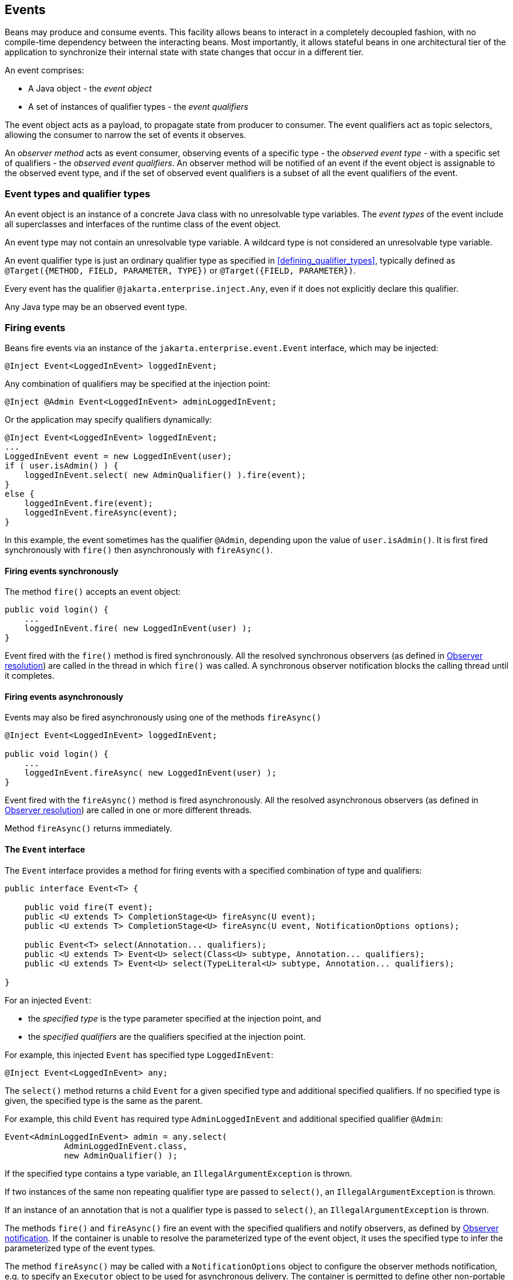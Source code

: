 [[events]]

== Events

Beans may produce and consume events.
This facility allows beans to interact in a completely decoupled fashion, with no compile-time dependency between the interacting beans.
Most importantly, it allows stateful beans in one architectural tier of the application to synchronize their internal state with state changes that occur in a different tier.

An event comprises:

* A Java object - the _event object_
* A set of instances of qualifier types - the _event qualifiers_


The event object acts as a payload, to propagate state from producer to consumer.
The event qualifiers act as topic selectors, allowing the consumer to narrow the set of events it observes.

An _observer method_ acts as event consumer, observing events of a specific type - the _observed event type_  - with a specific set of qualifiers - the _observed event qualifiers_.
An observer method will be notified of an event if the event object is assignable to the observed event type, and if the set of observed event qualifiers is a subset of all the event qualifiers of the event.


[[event_types_and_qualifier_types]]

=== Event types and qualifier types

An event object is an instance of a concrete Java class with no unresolvable type variables.
The _event types_ of the event include all superclasses and interfaces of the runtime class of the event object.

An event type may not contain an unresolvable type variable. A wildcard type is not considered an unresolvable type variable.

An event qualifier type is just an ordinary qualifier type as specified in <<defining_qualifier_types>>, typically defined as `@Target({METHOD, FIELD, PARAMETER, TYPE})` or `@Target({FIELD, PARAMETER})`.

Every event has the qualifier `@jakarta.enterprise.inject.Any`, even if it does not explicitly declare this qualifier.

Any Java type may be an observed event type.

[[firing_events]]

=== Firing events

Beans fire events via an instance of the `jakarta.enterprise.event.Event` interface, which may be injected:

[source, java]
----
@Inject Event<LoggedInEvent> loggedInEvent;
----

Any combination of qualifiers may be specified at the injection point:

[source, java]
----
@Inject @Admin Event<LoggedInEvent> adminLoggedInEvent;
----

Or the application may specify qualifiers dynamically:

[source, java]
----
@Inject Event<LoggedInEvent> loggedInEvent;
...
LoggedInEvent event = new LoggedInEvent(user);
if ( user.isAdmin() ) {
    loggedInEvent.select( new AdminQualifier() ).fire(event);
}
else {
    loggedInEvent.fire(event);
    loggedInEvent.fireAsync(event);
}
----

In this example, the event sometimes has the qualifier `@Admin`, depending upon the value of `user.isAdmin()`.
It is first fired synchronously with `fire()` then asynchronously with `fireAsync()`.

[[firing_events_synchronously]]

==== Firing events synchronously

The method `fire()` accepts an event object:

[source, java]
----
public void login() {
    ...
    loggedInEvent.fire( new LoggedInEvent(user) );
}
----

Event fired with the `fire()` method is fired synchronously.
All the resolved synchronous observers (as defined in <<observer_resolution>>) are called in the thread in which `fire()` was called.
A synchronous observer notification blocks the calling thread until it completes.

[[firing_events_asynchronously]]

==== Firing events asynchronously

Events may also be fired asynchronously using one of the methods `fireAsync()`

[source, java]
----
@Inject Event<LoggedInEvent> loggedInEvent;

public void login() {
    ...
    loggedInEvent.fireAsync( new LoggedInEvent(user) );
}
----

Event fired with the `fireAsync()` method is fired asynchronously.
All the resolved asynchronous observers (as defined in <<observer_resolution>>) are called in one or more different threads.

Method `fireAsync()` returns immediately.

[[event]]

==== The `Event` interface

The `Event` interface provides a method for firing events with a specified combination of type and qualifiers:

[source, java]
----
public interface Event<T> {

    public void fire(T event);
    public <U extends T> CompletionStage<U> fireAsync(U event);
    public <U extends T> CompletionStage<U> fireAsync(U event, NotificationOptions options);

    public Event<T> select(Annotation... qualifiers);
    public <U extends T> Event<U> select(Class<U> subtype, Annotation... qualifiers);
    public <U extends T> Event<U> select(TypeLiteral<U> subtype, Annotation... qualifiers);

}
----

For an injected `Event`:

* the _specified type_ is the type parameter specified at the injection point, and
* the _specified qualifiers_ are the qualifiers specified at the injection point.


For example, this injected `Event` has specified type `LoggedInEvent`:

[source, java]
----
@Inject Event<LoggedInEvent> any;
----

The `select()` method returns a child `Event` for a given specified type and additional specified qualifiers.
If no specified type is given, the specified type is the same as the parent.

For example, this child `Event` has required type `AdminLoggedInEvent` and additional specified qualifier `@Admin`:

[source, java]
----
Event<AdminLoggedInEvent> admin = any.select(
            AdminLoggedInEvent.class,
            new AdminQualifier() );
----

If the specified type contains a type variable, an `IllegalArgumentException` is thrown.

If two instances of the same non repeating qualifier type are passed to `select()`, an `IllegalArgumentException` is thrown.

If an instance of an annotation that is not a qualifier type is passed to `select()`, an `IllegalArgumentException` is thrown.

The methods `fire()` and `fireAsync()` fire an event with the specified qualifiers and notify observers, as defined by <<observer_notification>>.
If the container is unable to resolve the parameterized type of the event object, it uses the specified type to infer the parameterized type of the event types.

The method `fireAsync()` may be called with a `NotificationOptions` object to configure the observer methods notification, e.g. to specify an `Executor` object to be used for asynchronous delivery.
The container is permitted to define other non-portable notification options.

The following elements are container specific:

* the default `Executor` used by the container when `fireAsync()` is called without specifying an `Executor`,
* the `CompletionStage` returned by `fireAsync` methods, and
* all dependent stages of this initial `CompletionStage`.

If the runtime type of the event object contains an unresolvable type variable, an `IllegalArgumentException` is thrown.

If the runtime type of the event object is assignable to the type of a container lifecycle event, an `IllegalArgumentException` is thrown.

[[builtin_event]]

==== The built-in `Event`

The container must provide a built-in bean with:

* `Event<X>` in its set of bean types, for every Java type `X` that does not contain a type variable,
* every event qualifier type in its set of qualifier types,
* scope `@Dependent`,
* no bean name, and
* an implementation provided automatically by the container.


If an injection point of raw type `Event` is defined, the container automatically detects the problem and treats it as a definition error.

[[observer_resolution]]

=== Observer resolution

The process of matching an event to its observer methods is called _observer resolution_.
The container considers event type and qualifiers when resolving observers.

Observer resolution usually occurs at runtime.

An event is delivered to an observer method if:

* The observer method belongs to an enabled bean.
* An event type is assignable to the observed event type, taking type parameters into consideration.
* The observer method has no event qualifiers or has a subset of the event qualifiers.
An observer method has an event qualifier if it has an observed event qualifier with (a) the same type and (b) the same annotation member value for each member which is not annotated `@jakarta.enterprise.util.Nonbinding`.
* Either the event is not a container lifecycle event, as defined in <<init_events>>, or the observer method belongs to an extension.
* The event is fired synchronously and the observer is a synchronous observer as defined in <<observes>>.
* The event is fired asynchronously and the observer is an asynchronous observer as defined in <<observes>>.


If the runtime type of the event object contains an unresolvable type variable, the container must throw an `IllegalArgumentException`.

[[observers_assignability]]

==== Assignability of type variables, raw and parameterized types

An event type is considered assignable to a type variable if the event type is assignable to the upper bound, if any.

A raw event type is considered assignable to a parameterized observed event type if the raw types are identical and all type parameters of the required type are either unbounded type variables or `java.lang.Object`.

A parameterized event type is considered assignable to a raw observed event type if the raw types are identical.

A parameterized event type is considered assignable to a parameterized observed event type if they have identical raw type and for each parameter:

* the observed event type parameter is an actual type with identical raw type to the event type parameter, and, if the type is parameterized, the event type parameter is assignable to the observed event type parameter according to these rules, or
* the observed event type parameter is a wildcard and the event type parameter is assignable to the upper bound, if any, of the wildcard and assignable from the lower bound, if any, of the wildcard, or
* the observed event type parameter is a type variable and the event type parameter is assignable to the upper bound, if any, of the type variable.

[[event_qualifier_types_with_members]]

==== Event qualifier types with members

As usual, the qualifier type may have annotation members:

[source, java]
----
@Qualifier
@Target(PARAMETER)
@Retention(RUNTIME)
public @interface Role {
    String value();
}
----

Consider the following event:

[source, java]
----
@Inject Event<LoggedInEvent> loggedInEvent;
...
public void login() {
    final User user = ...;
    loggedInEvent.select(new RoleQualifier() { public String value() { return user.getRole(); } }).fire(new LoggedInEvent(user));
}
----

Where `RoleQualifier` is an implementation of the qualifier type `Role`:

[source, java]
----
public abstract class RoleQualifier
        extends AnnotationLiteral<Role>
        implements Role {}
----

Then the following observer method will always be notified of the event:

[source, java]
----
public void afterLogin(@Observes LoggedInEvent event) { ... }
----

Whereas this observer method may or may not be notified, depending upon the value of `user.getRole()`:

[source, java]
----
public void afterAdminLogin(@Observes @Role("admin") LoggedInEvent event) { ... }
----

As usual, the container uses `equals()` to compare event qualifier type member values.

[[multiple_event_qualifiers]]

==== Multiple event qualifiers

An event parameter may have multiple qualifiers.

[source, java]
----
public void afterDocumentUpdatedByAdmin(@Observes @Updated @ByAdmin Document doc) { ... }
----

Then this observer method will be notified if the set of observer qualifiers is a subset of the fired event's qualifiers or an empty set:

[source, java]
----
@Inject Event<Document> documentEvent;
...
documentEvent.select(new UpdatedQualifier(), new ByAdminQualifier(), new ClarificationQualifier()).fire(document);
----

In the above example the event is fired with `@ByAdmin`, `@Updated`, and `@Clarification` qualifiers. The observer qualifiers are `@Updated` and `@ByAdmin`.
Observer qualifiers therefore form a subset of event qualifiers and the observer will be notified.

Other, less specific, observers will also be notified of this event:

[source, java]
----
public void afterDocumentUpdated(@Observes @Updated Document doc) { ... }
----

[source, java]
----
public void afterDocumentEvent(@Observes Document doc) { ... }
----

On the other hand, following observer will not be notified as slightly different behaviour applies to observers with `@Default` qualifier:

[source, java]
----
public void afterDocumentDefaultEvent(@Observes @Default Document doc) { ... }
----

Such observer will only be notified for events having either no qualifiers or only `@Default` qualifier:

[source, java]
----
@Inject Event<Document> documentEvent;
@Inject @Default Event<Document> documentDefaultEvent;
...
documentEvent.fire(document);
documentDefaultEvent.fire(document);
----

[[observer_methods]]

=== Observer methods

An observer method allows the application to receive and respond to event notifications.

An observer method is a non-abstract method of a managed bean class.
An observer method may be either static or non-static.

There may be arbitrarily many observer methods with the same event parameter type and qualifiers.

A bean may declare multiple observer methods.

[[observer_method_event_parameter]]

==== Event parameter of an observer method

Each observer method must have exactly one _event parameter_, of the same type as the event type it observes.
When searching for observer methods for an event, the container considers the type and qualifiers of the event parameter.

If the event parameter does not explicitly declare any qualifier, the observer method observes events with no qualifier.

The event parameter type may contain a type variable or wildcard.

The event parameter may be an array type whose component type contains a type variable or a wildcard.

Modifications made to the event parameter in an observer method are propagated to following observers.
The container is not required to guarantee a consistent state for an event parameter modified by asynchronous observers.


[[observes]]

==== Declaring an observer method

An observer method may be declared by annotating a parameter `@jakarta.enterprise.event.Observes` or `@jakarta.enterprise.event.ObservesAsync` of a default-access, public, protected or private method.
That parameter is the event parameter.
The declared type of the parameter is the observed event type.

If `@Observes` is used the observer method is a synchronous observer method.

If `@ObservesAsync` is used the observer method is an asynchronous observer method.


[source, java]
----
public void afterLogin(@Observes LoggedInEvent event) { ... }

public void asyncAfterLogin(@ObservesAsync LoggedInEvent event) { ... }
----

If a method has more than one parameter annotated `@Observes` or `@ObservesAsync`, the container automatically detects the problem and treats it as a definition error.

If a method has a parameter annotated `@Observes` and `@ObservesAsync`, the container automatically detects the problem and treats it as a definition error.

Observed event qualifiers may be declared by annotating the event parameter:

[source, java]
----
public void afterLogin(@Observes @Admin LoggedInEvent event) { ... }
----

If an observer method is annotated `@Produces` or `@Inject` or has a parameter annotated `@Disposes`, the container automatically detects the problem and treats it as a definition error.

Interceptors may not declare observer methods.
If an interceptor has a method with a parameter annotated `@Observes` or `@ObservesAsync`, the container automatically detects the problem and treats it as a definition error.

In addition to the event parameter, observer methods may declare additional parameters, which may declare qualifiers.
These additional parameters are injection points.

[source, java]
----
public void afterLogin(@Observes LoggedInEvent event, @Manager User user, Logger log) { ... }
----

[[event_metadata]]

==== The `EventMetadata` interface

The interface `jakarta.enterprise.inject.spi.EventMetadata` provides access to metadata about an observed event.


[source, java]
----
public interface EventMetadata {
    public Set<Annotation> getQualifiers();
    public InjectionPoint getInjectionPoint();
    public Type getType();
}
----

* `getQualifiers()` returns the set of qualifiers with which the event was fired.
* `getInjectionPoint()` returns the `InjectionPoint` from which this event payload was fired, or `null` if it was fired from `BeanContainer.getEvent()`.
* `getType()` returns the type representing runtime class of the event object with type variables resolved.


The container must provide a bean with scope `@Dependent`, bean type `EventMetadata` and qualifier `@Default`, allowing observer methods to obtain information about the events they observe.

If an injection point of type `EventMetadata` and qualifier `@Default` which is not a parameter of an observer method exists, the container automatically detects the problem and treats it as a definition error.

[source, java]
----
public void afterLogin(@Observes LoggedInEvent event, EventMetadata metadata) { ... }
----

[[conditional_observer_methods]]

==== Conditional observer methods

A _conditional observer method_ is an observer method which is notified of an event only if an instance of the bean that defines the observer method already exists in the current context.

A conditional observer method may be declared by specifying `notifyObserver=IF_EXISTS`.

[source, java]
----
public void refreshOnDocumentUpdate(@Observes(notifyObserver=IF_EXISTS) @Updated Document doc) { ... }

public void asyncRefreshOnDocumentUpdate(@ObservesAsync(notifyObserver=IF_EXISTS) @Updated Document doc) { ... }
----

Beans with scope `@Dependent` may not have conditional observer methods.
If a bean with scope `@Dependent` has an observer method declared `notifyObserver=IF_EXISTS`, the container automatically detects the problem and treats it as a definition error.

The enumeration `jakarta.enterprise.event.Reception` identifies the possible values of `notifyObserver`:

[source, java]
----
public enum Reception { IF_EXISTS, ALWAYS }
----

[[transactional_observer_methods]]

==== Transactional observer methods

_Transactional observer methods_ are observer methods which receive event notifications during the before or after completion phase of the transaction in which the event was fired.
If no transaction is in progress when the event is fired, they are notified at the same time as other observers.

If the transaction is in progress, but `jakarta.transaction.Synchronization` callback cannot be registered due to the transaction being already marked for rollback or in state where `jakarta.transaction.Synchronization` callbacks cannot be registered, the _before completion_, _after completion_ and _after failure_ observer methods are notified at the same time as other observers, but _after_success_ observer methods get skipped.

* A _before completion_ observer method is called during the before completion phase of the transaction.
* An _after completion_ observer method is called during the after completion phase of the transaction.
* An _after success_ observer method is called during the after completion phase of the transaction, only when the transaction completes successfully.
* An _after failure_ observer method is called during the after completion phase of the transaction, only when the transaction fails.


The enumeration `jakarta.enterprise.event.TransactionPhase` identifies the kind of transactional observer method:

[source, java]
----
public enum TransactionPhase {
    IN_PROGRESS,
    BEFORE_COMPLETION,
    AFTER_COMPLETION,
    AFTER_FAILURE,
    AFTER_SUCCESS
}
----

A transactional observer method may be declared by specifying any value other than `IN_PROGRESS` for `during`:

[source, java]
----
void onDocumentUpdate(@Observes(during=AFTER_SUCCESS) @Updated Document doc) { ... }
----

Asynchronous observer cannot be declared transactional.

[[observer_notification]]

=== Observer notification

When an event is fired by the application, the container must:

* determine the observer methods for that event according to the rules of observer resolution defined by <<observer_resolution>>, then,
* for each observer method, either invoke the observer method immediately, or register the observer method for later invocation during the transaction completion phase, using a JTA `Synchronization`.
* honor the priority of observer methods as defined in <<observer_ordering>>.


The container calls observer methods as defined in <<observers_method_invocation>>.

* If the observer method is a transactional observer method and there is currently a JTA transaction in progress, the container calls the observer method during the appropriate transaction completion phase.
* If there is no context active for the scope to which the bean declaring the observer method belongs, then the observer method should not be called.
* Otherwise, the container calls the observer immediately.

Any observer method called before completion of a transaction may call `setRollbackOnly()` to force a transaction rollback.
An observer method may not directly initiate, commit or rollback JTA transactions.

Observer methods may throw exceptions:

* If the observer method is a transactional observer method, any exception is caught and logged by the container.
* If the observer method is asynchronous, the exception aborts processing of the observer but not of the event.
Exception management during an asynchronous event is defined in <<async_exception>>.
* Otherwise, the exception aborts processing of the event.
No other observer methods of that event will be called.
The `BeanManager.getEvent()` or `Event.fire()` method rethrows the exception.
If the exception is a checked exception, it is wrapped and rethrown as an (unchecked) `ObserverException`.


[[async_exception]]

==== Handling multiple exceptions thrown during an asynchronous event

If an event is asynchronous, and an exception is thrown by any of its notified observers, the `CompletionStage` returned by `fireAsync` will complete exceptionally with `java.util.concurrent.CompletionException` exception.
`CompletionException` contains all exceptions thrown by observers as suppressed exceptions.
They can be accessed as an array of `Throwable` with the `getSuppressed` method.

It can be handled with one of the `CompletionStage` methods related to exceptions:

[source, java]
----
myEvent.fireAsync(anEventObject)
       .handle((ok, ex) -> {
           if (ok != null) {
               return ok;
           } else {
             for (Throwable t : ex.getSuppressed()) {
                      ...
             }
              ...
           } });
----

If no exception is thrown by observers then the resulting `CompletionStage` is completed normally with the event object.

[[observer_ordering]]

==== Observer ordering

Before the actual observer notification, the container determines an order in which the observer methods for a certain event are invoked.
The priority of an observer method may be declared by annotating the event parameter with `@Priority` annotation.
If a `@Priority` annotation is declared on an event parameter of an asynchronous observer method, non-portable behavior results.
If no `@Priority` annotation is specified, the default priority `jakarta.interceptor.Interceptor.Priority.APPLICATION + 500` is assumed.
Observers with smaller priority values are called first.

[source, java]
----
void afterLogin(@Observes @Priority(jakarta.interceptor.Interceptor.Priority.APPLICATION) LoggedInEvent event) { ... }
----

The order of more than one observer with the same priority is undefined and the observer methods are notified therefore in a non predictable order.


[[observer_method_invocation_context]]

==== Observer method invocation context

The transaction context and lifecycle contexts active when an observer method is invoked depend upon what kind of observer method it is.

* If the observer method is asynchronous, it is called in a new lifecycle contexts and a new transaction context.
As specified in <<builtin_contexts>>, contexts associated with built-in normal scope don't propagate across asynchronous observers.
* If the observer method is a before completion transactional observer method, it is called within the context of the transaction that is about to complete and with the same lifecycle contexts.
* Otherwise, if the observer method is any other kind of transactional observer method, it is called in an unspecified transaction context, but with the same lifecycle contexts as the transaction that just completed.
* Otherwise, the observer method is called in the same transaction context and lifecycle contexts as the invocation of `Event.fire()` or `BeanManager.getEvent()`.

[[observable_container_lifecycle_events]]

=== Observable container lifecycle events

[[startup_event]]

==== Startup event

Implementations are required to _synchronously_ fire an event with payload `jakarta.enterprise.event.Startup` and qualifier `jakarta.enterprise.inject.Any` during application initialization.
This event is fired after the event with qualifier `@Initialized(ApplicationScope.class)` but before processing requests.

This event can be observed by integrators and libraries to perform any kind of early initialization as well as by users as a reliable entry point for when the CDI container is ready.

Observer methods for this event are encouraged to specify `@Priority` to determine ordering with lower priority numbers being recommended for platform/framework/library integration and higher numbers for user applications.

Applications must never manually fire any events with payload type `jakarta.enterprise.event.Startup`.

[[shutdown_event]]
==== Shutdown event

Implementations are required to _synchronously_ fire an event with payload `jakarta.enterprise.event.Shutdown` and qualifier `jakarta.enterprise.inject.Any` during application shutdown.
This event is fired during CDI container shutdown but not later than the event with qualifier `@BeforeDestroyed(ApplicationScoped.class)`.

This event can be observed by integrators and libraries to perform any kind of pre-shutdown operation as well as by users as a reliable entry point for when the CDI container is about to shut down.

Observer methods for this event are encouraged to specify `@Priority` to determine ordering with lower priority numbers being recommended for user applications and higher numbers for platform/framework/library integration.

Applications must never manually fire any events with payload type `jakarta.enterprise.event.Shutdown`.


